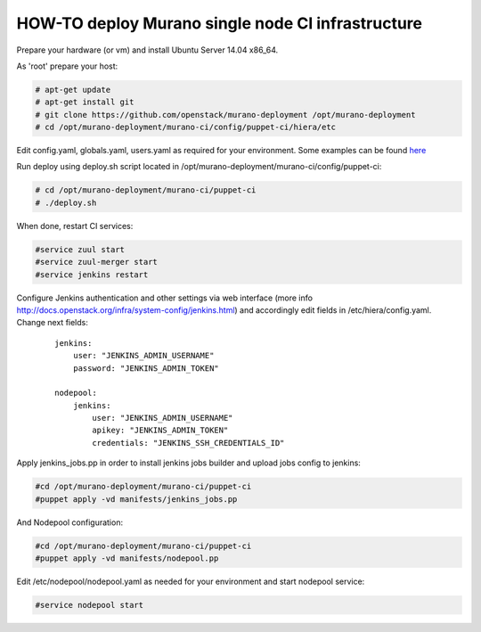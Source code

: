 HOW-TO deploy Murano single node CI infrastructure
##################################################

Prepare your hardware (or vm) and install Ubuntu Server 14.04 x86_64.

As 'root' prepare your host:

.. code-block:: console

    # apt-get update
    # apt-get install git
    # git clone https://github.com/openstack/murano-deployment /opt/murano-deployment
    # cd /opt/murano-deployment/murano-ci/config/puppet-ci/hiera/etc
..

Edit config.yaml, globals.yaml, users.yaml as required for your environment.
Some examples can be found here_

.. _here: doc/single_node_hiera_examples.rst

Run deploy using deploy.sh script located in /opt/murano-deployment/murano-ci/config/puppet-ci:

.. code-block:: console

    # cd /opt/murano-deployment/murano-ci/puppet-ci
    # ./deploy.sh

..

When done, restart CI services:

.. code-block:: console

    #service zuul start
    #service zuul-merger start
    #service jenkins restart
..

Configure Jenkins authentication and other settings via web interface
(more info http://docs.openstack.org/infra/system-config/jenkins.html)
and accordingly edit fields in /etc/hiera/config.yaml. Change next fields:

    ::

        jenkins:
            user: "JENKINS_ADMIN_USERNAME"
            password: "JENKINS_ADMIN_TOKEN"

        nodepool:
            jenkins:
                user: "JENKINS_ADMIN_USERNAME"
                apikey: "JENKINS_ADMIN_TOKEN"
                credentials: "JENKINS_SSH_CREDENTIALS_ID"

Apply jenkins_jobs.pp in order to install jenkins jobs builder
and upload jobs config to jenkins:

.. code-block:: console

    #cd /opt/murano-deployment/murano-ci/puppet-ci
    #puppet apply -vd manifests/jenkins_jobs.pp
..

And Nodepool configuration:

.. code-block:: console

    #cd /opt/murano-deployment/murano-ci/puppet-ci
    #puppet apply -vd manifests/nodepool.pp
..

Edit /etc/nodepool/nodepool.yaml as needed for your environment and start nodepool service:

.. code-block:: console

    #service nodepool start
..

